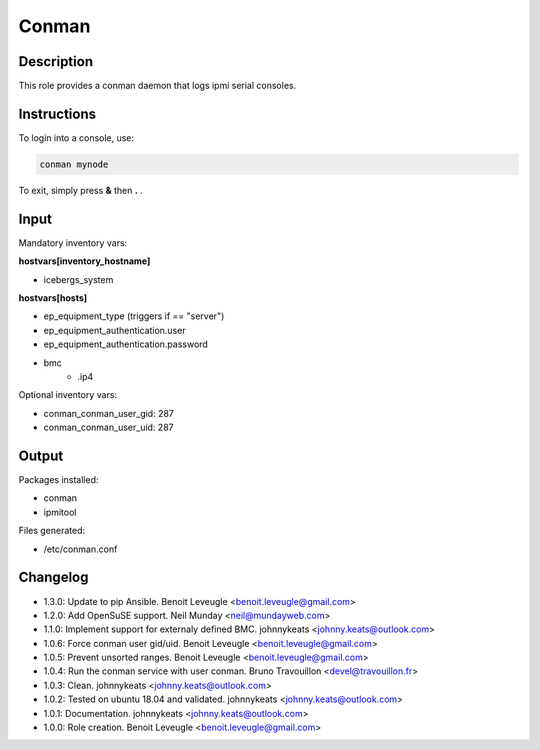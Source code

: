 Conman
------

Description
^^^^^^^^^^^

This role provides a conman daemon that logs ipmi serial consoles.

Instructions
^^^^^^^^^^^^

To login into a console, use:

.. code-block:: bash

  conman mynode

To exit, simply press **&** then **.** .

Input
^^^^^

Mandatory inventory vars:

**hostvars[inventory_hostname]**

* icebergs_system

**hostvars[hosts]**

* ep_equipment_type (triggers if == "server")
* ep_equipment_authentication.user
* ep_equipment_authentication.password
* bmc
   * .ip4

Optional inventory vars:

* conman_conman_user_gid: 287
* conman_conman_user_uid: 287

Output
^^^^^^

Packages installed:

* conman
* ipmitool

Files generated:

* /etc/conman.conf

Changelog
^^^^^^^^^

* 1.3.0: Update to pip Ansible. Benoit Leveugle <benoit.leveugle@gmail.com>
* 1.2.0: Add OpenSuSE support. Neil Munday <neil@mundayweb.com>
* 1.1.0: Implement support for externaly defined BMC. johnnykeats <johnny.keats@outlook.com>
* 1.0.6: Force conman user gid/uid. Benoit Leveugle <benoit.leveugle@gmail.com>
* 1.0.5: Prevent unsorted ranges. Benoit Leveugle <benoit.leveugle@gmail.com>
* 1.0.4: Run the conman service with user conman. Bruno Travouillon <devel@travouillon.fr>
* 1.0.3: Clean. johnnykeats <johnny.keats@outlook.com>
* 1.0.2: Tested on ubuntu 18.04 and validated. johnnykeats <johnny.keats@outlook.com>
* 1.0.1: Documentation. johnnykeats <johnny.keats@outlook.com>
* 1.0.0: Role creation. Benoit Leveugle <benoit.leveugle@gmail.com>
